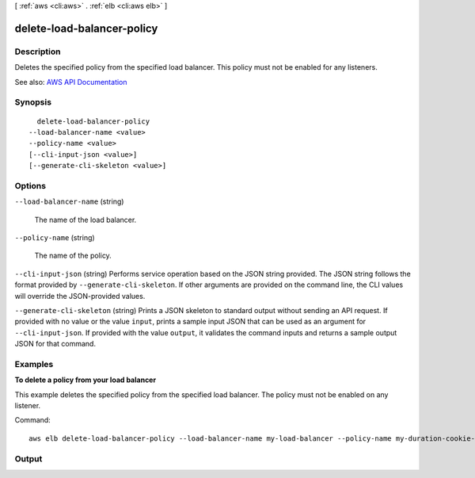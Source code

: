 [ :ref:`aws <cli:aws>` . :ref:`elb <cli:aws elb>` ]

.. _cli:aws elb delete-load-balancer-policy:


***************************
delete-load-balancer-policy
***************************



===========
Description
===========



Deletes the specified policy from the specified load balancer. This policy must not be enabled for any listeners.



See also: `AWS API Documentation <https://docs.aws.amazon.com/goto/WebAPI/elasticloadbalancing-2012-06-01/DeleteLoadBalancerPolicy>`_


========
Synopsis
========

::

    delete-load-balancer-policy
  --load-balancer-name <value>
  --policy-name <value>
  [--cli-input-json <value>]
  [--generate-cli-skeleton <value>]




=======
Options
=======

``--load-balancer-name`` (string)


  The name of the load balancer.

  

``--policy-name`` (string)


  The name of the policy.

  

``--cli-input-json`` (string)
Performs service operation based on the JSON string provided. The JSON string follows the format provided by ``--generate-cli-skeleton``. If other arguments are provided on the command line, the CLI values will override the JSON-provided values.

``--generate-cli-skeleton`` (string)
Prints a JSON skeleton to standard output without sending an API request. If provided with no value or the value ``input``, prints a sample input JSON that can be used as an argument for ``--cli-input-json``. If provided with the value ``output``, it validates the command inputs and returns a sample output JSON for that command.



========
Examples
========

**To delete a policy from your load balancer**

This example deletes the specified policy from the specified load balancer. The policy must not be enabled on any listener.

Command::

      aws elb delete-load-balancer-policy --load-balancer-name my-load-balancer --policy-name my-duration-cookie-policy



======
Output
======

